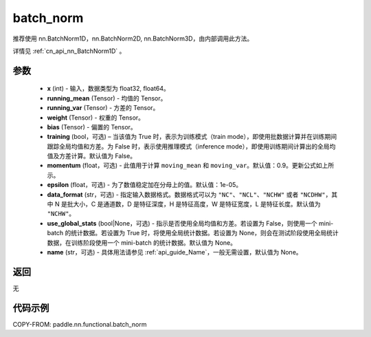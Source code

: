 .. _cn_api_nn_functional_batch_norm:

batch_norm
-------------------------------

.. py:class:: paddle.nn.functional.batch_norm(x, running_mean, running_var, weight, bias, training=False, momentum=0.9, epsilon=1e-05, data_format='NCHW', use_global_stats=None, name=None)

推荐使用 nn.BatchNorm1D，nn.BatchNorm2D, nn.BatchNorm3D，由内部调用此方法。

详情见 :ref:`cn_api_nn_BatchNorm1D` 。

参数
::::::::::::

    - **x** (int) - 输入，数据类型为 float32, float64。
    - **running_mean** (Tensor) - 均值的 Tensor。
    - **running_var** (Tensor) - 方差的 Tensor。
    - **weight** (Tensor) - 权重的 Tensor。
    - **bias** (Tensor) - 偏置的 Tensor。
    - **training** (bool，可选) – 当该值为 True 时，表示为训练模式（train mode），即使用批数据计算并在训练期间跟踪全局均值和方差。为 False 时，表示使用推理模式（inference mode），即使用训练期间计算出的全局均值及方差计算。默认值为 False。
    - **momentum** (float，可选) - 此值用于计算 ``moving_mean`` 和 ``moving_var``。默认值：0.9。更新公式如上所示。
    - **epsilon** (float，可选) - 为了数值稳定加在分母上的值。默认值：1e-05。
    - **data_format** (str，可选) - 指定输入数据格式。数据格式可以为 ``"NC"``、``"NCL"``、``"NCHW"`` 或者 ``"NCDHW"``，其中 N 是批大小，C 是通道数，D 是特征深度，H 是特征高度，W 是特征宽度，L 是特征长度。默认值为 ``"NCHW"``。
    - **use_global_stats** (bool|None，可选) - 指示是否使用全局均值和方差。若设置为 False，则使用一个 mini-batch 的统计数据。若设置为 True 时，将使用全局统计数据。若设置为 None，则会在测试阶段使用全局统计数据，在训练阶段使用一个 mini-batch 的统计数据。默认值为 None。
    - **name** (str，可选) - 具体用法请参见 :ref:`api_guide_Name`，一般无需设置，默认值为 None。


返回
::::::::::::
无


代码示例
::::::::::::

COPY-FROM: paddle.nn.functional.batch_norm
